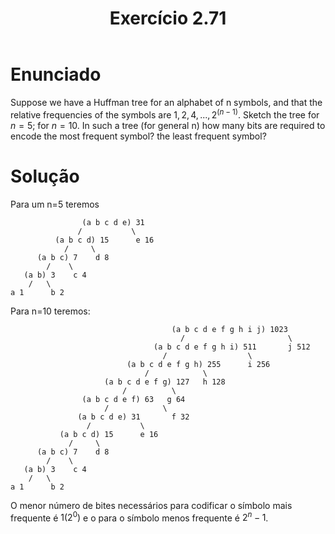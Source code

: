#+Title: Exercício 2.71

* Enunciado

Suppose we have a Huffman tree for an alphabet of n symbols, and that
the relative frequencies of the symbols are $1, 2, 4, ..., 2^(n-1)$.
Sketch the tree for $n=5$; for $n=10$. In such a tree (for general n)
how many bits are required to encode the most frequent symbol? the
least frequent symbol?

* Solução

Para um n=5 teremos

#+BEGIN_EXAMPLE
                     (a b c d e) 31                    
                    /           \               
               (a b c d) 15      e 16
                 /     \
           (a b c) 7    d 8
             /    \
        (a b) 3    c 4
         /   \
     a 1      b 2
#+END_EXAMPLE     

Para n=10 teremos:

#+BEGIN_EXAMPLE
                                         (a b c d e f g h i j) 1023
                                           /                       \
                                     (a b c d e f g h i) 511       j 512
                                       /                  \
                               (a b c d e f g h) 255      i 256
                                   /            \
                          (a b c d e f g) 127   h 128
                              /          \
                     (a b c d e f) 63   g 64
                          /            \
                    (a b c d e) 31       f 32
                      /           \
                (a b c d) 15      e 16
                  /     \
           (a b c) 7    d 8
             /    \
        (a b) 3    c 4
         /   \
     a 1      b 2
#+END_EXAMPLE 

O menor número de bites necessários para codificar o símbolo mais
frequente é $1 (2^0)$ e o para o símbolo menos frequente é $2^n-1$.
